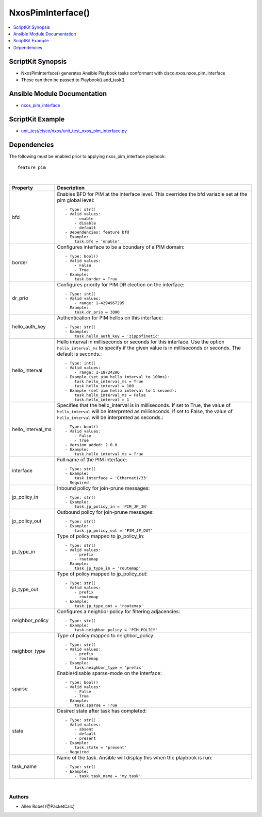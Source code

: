 **************************************
NxosPimInterface()
**************************************

.. contents::
   :local:
   :depth: 1

ScriptKit Synopsis
------------------
- NxosPimInterface() generates Ansible Playbook tasks conformant with cisco.nxos.nxos_pim_interface
- These can then be passed to Playbook().add_task()

Ansible Module Documentation
----------------------------
- `nxos_pim_interface <https://github.com/ansible-collections/cisco.nxos/blob/main/docs/cisco.nxos.nxos_pim_interface_module.rst>`_

ScriptKit Example
-----------------
- `unit_test/cisco/nxos/unit_test_nxos_pim_interface.py <https://github.com/allenrobel/ask/blob/main/unit_test/cisco/nxos/unit_test_nxos_pim_interface.py>`_

Dependencies
------------

The following must be enabled prior to applying nxos_pim_interface playbook::

    feature pim

|

====================    ==============================================
Property                Description
====================    ==============================================
bfd                     Enables BFD for PIM at the interface level.
                        This overrides the bfd variable set at the
                        pim global level::

                            - Type: str()
                            - Valid values:
                                - enable
                                - disable
                                - default
                            - Dependencies: feature bfd
                            - Example:
                                task.bfd = 'enable'

border                  Configures interface to be a boundary of a
                        PIM domain::

                            - Type: bool()
                            - Valid values:
                                - False
                                - True
                            - Example:
                                task.border = True

dr_prio                 Configures priority for PIM DR election on
                        the interface::

                            - Type: int()
                            - Valid values:
                                - range: 1-4294967295
                            - Example:
                                task.dr_prio = 3000

hello_auth_key          Authentication for PIM hellos on this interface::

                            - Type: str()
                            - Example:
                                task.hello_auth_key = 'zippofinetic'

hello_interval          Hello interval in milliseconds or seconds for this
                        interface. Use the option ``hello_interval_ms`` to
                        specify if the given value is in milliseconds or
                        seconds. The default is seconds.::

                            - Type: int()
                            - Valid values:
                                - range: 1-18724286
                            - Example (set pim hello interval to 100ms):
                                task.hello_interval_ms = True
                                task.hello_interval = 100
                            - Example (set pim hello interval to 1 second):
                                task.hello_interval_ms = False
                                task.hello_interval = 1

hello_interval_ms       Specifies that the hello_interval is in milliseconds.
                        If set to True, the value of ``hello_interval`` will
                        be interpreted as milliseconds.  If set to False,
                        the value of ``hello_interval`` will be interpreted
                        as seconds.::

                            - Type: bool()
                            - Valid values:
                                - False
                                - True
                            - Version added: 2.0.0
                            - Example:
                                task.hello_interval_ms = True

interface               Full name of the PIM interface::

                            - Type: str()
                            - Example:
                                task.interface = 'Ethernet1/33'
                            - Required

jp_policy_in            Inbound policy for join-prune messages::

                            - Type: str()
                            - Example:
                                task.jp_policy_in = 'PIM_JP_IN'

jp_policy_out           Outbound policy for join-prune messages::

                            - Type: str()
                            - Example:
                                task.jp_policy_out = 'PIM_JP_OUT'

jp_type_in              Type of policy mapped to jp_policy_in::

                            - Type: str()
                            - Valid values:
                                - prefix
                                - routemap
                            - Example:
                                task.jp_type_in = 'routemap'

jp_type_out             Type of policy mapped to jp_policy_out::

                            - Type: str()
                            - Valid values:
                                - prefix
                                - routemap
                            - Example:
                                task.jp_type_out = 'routemap'

neighbor_policy         Configures a neighbor policy for filtering
                        adjacencies::

                            - Type: str()
                            - Example:
                                task.neighbor_policy = 'PIM_POLICY'

neighbor_type           Type of policy mapped to neighbor_policy::

                            - Type: str()
                            - Valid values:
                                - prefix
                                - routemap
                            - Example:
                                task.neighbor_type = 'prefix'

sparse                  Enable/disable sparse-mode on the interface::

                            - Type: bool()
                            - Valid values:
                                - False
                                - True
                            - Example:
                                task.sparse = True

state                   Desired state after task has completed::

                            - Type: str()
                            - Valid values:
                                - absent
                                - default
                                - present
                            - Example:
                                task.state = 'present'
                            - Required

task_name               Name of the task. Ansible will display this
                        when the playbook is run::

                            - Type: str()
                            - Example:
                                - task.task_name = 'my task'
                                        
====================    ==============================================

|

Authors
~~~~~~~

- Allen Robel (@PacketCalc)
